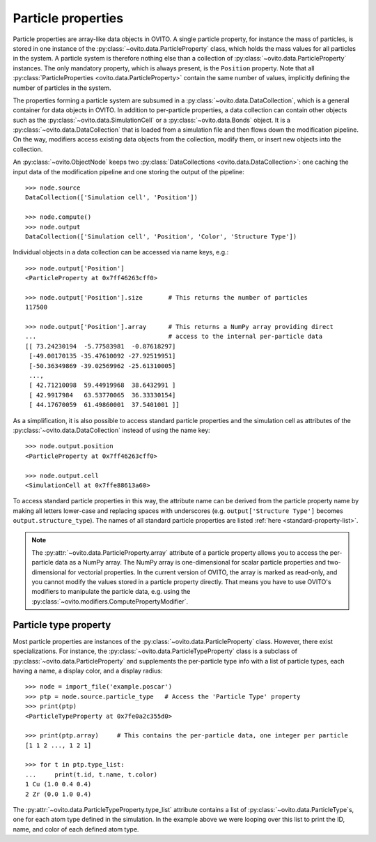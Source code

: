 ===================================
Particle properties
===================================

Particle properties are array-like data objects in OVITO. A single particle property, for
instance the mass of particles, is stored in one instance of the :py:class:`~ovito.data.ParticleProperty`
class, which holds the mass values for all particles in the system. A particle 
system is therefore nothing else than a collection of :py:class:`~ovito.data.ParticleProperty` instances.
The only mandatory property, which is always present, is the ``Position`` property. Note that all 
:py:class:`ParticleProperties <ovito.data.ParticleProperty>` contain the same number of values, 
implicitly defining the number of particles in the system.

The properties forming a particle system are subsumed in a :py:class:`~ovito.data.DataCollection`,
which is a general container for data objects in OVITO. In addition to per-particle properties, a data collection
can contain other objects such as the :py:class:`~ovito.data.SimulationCell` or a :py:class:`~ovito.data.Bonds`
object. It is a :py:class:`~ovito.data.DataCollection` that is loaded from a simulation file and then flows down 
the modification pipeline. On the way, modifiers access existing data objects from the collection, modify them, or insert new
objects into the collection.

An :py:class:`~ovito.ObjectNode` keeps two :py:class:`DataCollections <ovito.data.DataCollection>`: one caching
the input data of the modification pipeline and one storing the output of the pipeline::

    >>> node.source
    DataCollection(['Simulation cell', 'Position'])
    
    >>> node.compute()
    >>> node.output
    DataCollection(['Simulation cell', 'Position', 'Color', 'Structure Type'])

Individual objects in a data collection can be accessed via name keys, e.g.::

    >>> node.output['Position']
    <ParticleProperty at 0x7ff46263cff0>
    
    >>> node.output['Position'].size       # This returns the number of particles
    117500
    
    >>> node.output['Position'].array      # This returns a NumPy array providing direct 
    ...                                    # access to the internal per-particle data
    [[ 73.24230194  -5.77583981  -0.87618297]
     [-49.00170135 -35.47610092 -27.92519951]
     [-50.36349869 -39.02569962 -25.61310005]
     ..., 
     [ 42.71210098  59.44919968  38.6432991 ]
     [ 42.9917984   63.53770065  36.33330154]
     [ 44.17670059  61.49860001  37.5401001 ]]
     
As a simplification, it is also possible to access standard particle properties and the simulation cell
as attributes of the :py:class:`~ovito.data.DataCollection` instead of using the name key::

    >>> node.output.position
    <ParticleProperty at 0x7ff46263cff0>
    
    >>> node.output.cell
    <SimulationCell at 0x7ffe88613a60>
    
To access standard particle properties in this way, the attribute name can be derived from the
particle property name by making all letters lower-case and replacing spaces with underscores (e.g. 
``output['Structure Type']`` becomes ``output.structure_type``). The names of all standard particle
properties are listed :ref:`here <standard-property-list>`.

.. note::

   The :py:attr:`~ovito.data.ParticleProperty.array` attribute of a particle property allows
   you to access the per-particle data as a NumPy array. The NumPy array is one-dimensional
   for scalar particle properties and two-dimensional for vectorial properties.
   In the current version of OVITO, the array is marked as read-only, and you cannot modify 
   the values stored in a particle property directly. That means you have to use OVITO's modifiers to manipulate
   the particle data, e.g. using the :py:class:`~ovito.modifiers.ComputePropertyModifier`.

-----------------------------------
Particle type property
-----------------------------------

Most particle properties are instances of the :py:class:`~ovito.data.ParticleProperty` class. However,
there exist specializations. For instance, the :py:class:`~ovito.data.ParticleTypeProperty` class is a subclass
of :py:class:`~ovito.data.ParticleProperty` and supplements the per-particle type info with a list of 
particle types, each having a name, a display color, and a display radius::

    >>> node = import_file('example.poscar')
    >>> ptp = node.source.particle_type   # Access the 'Particle Type' property
    >>> print(ptp)
    <ParticleTypeProperty at 0x7fe0a2c355d0>
    
    >>> print(ptp.array)     # This contains the per-particle data, one integer per particle
    [1 1 2 ..., 1 2 1]
    
    >>> for t in ptp.type_list:
    ...     print(t.id, t.name, t.color)
    1 Cu (1.0 0.4 0.4)
    2 Zr (0.0 1.0 0.4)

The :py:attr:`~ovito.data.ParticleTypeProperty.type_list` attribute contains a list of
:py:class:`~ovito.data.ParticleType`\ s, one for each atom type defined in the simulation.
In the example above we were looping over this list to print the ID, name, and color
of each defined atom type.
